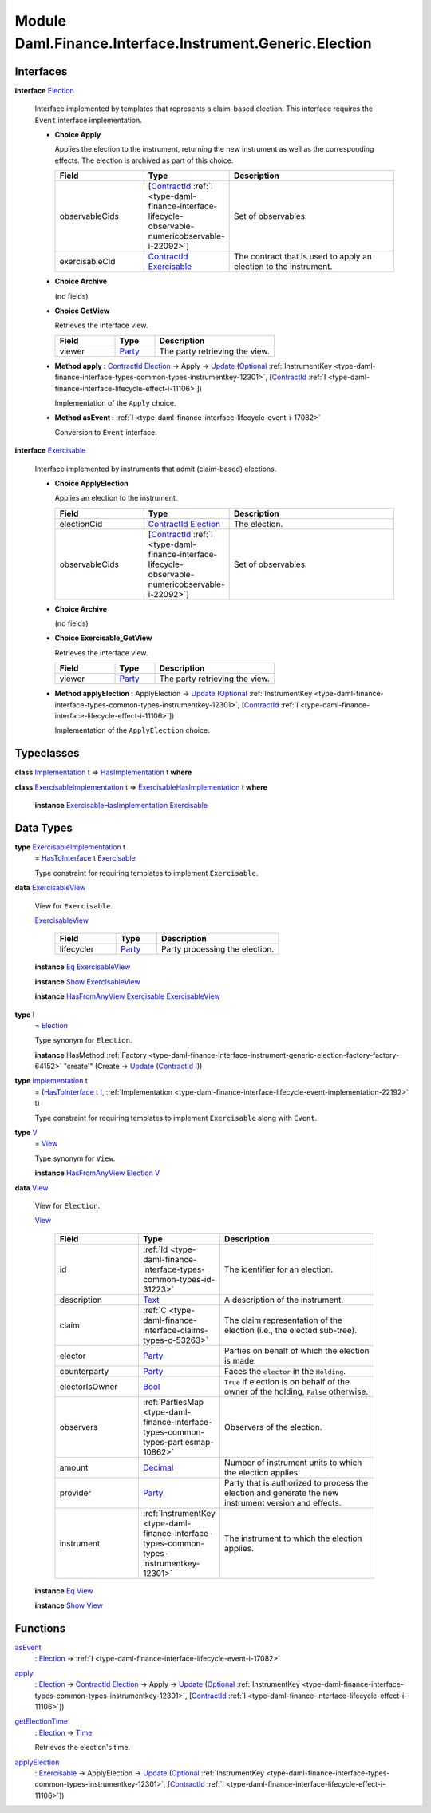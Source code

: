 .. Copyright (c) 2022 Digital Asset (Switzerland) GmbH and/or its affiliates. All rights reserved.
.. SPDX-License-Identifier: Apache-2.0

.. _module-daml-finance-interface-instrument-generic-election-94835:

Module Daml.Finance.Interface.Instrument.Generic.Election
=========================================================

Interfaces
----------

.. _type-daml-finance-interface-instrument-generic-election-election-25324:

**interface** `Election <type-daml-finance-interface-instrument-generic-election-election-25324_>`_

  Interface implemented by templates that represents a claim\-based election\. This interface
  requires the ``Event`` interface implementation\.

  + **Choice Apply**

    Applies the election to the instrument, returning the new instrument as well as the
    corresponding effects\. The election is archived as part of this choice\.

    .. list-table::
       :widths: 15 10 30
       :header-rows: 1

       * - Field
         - Type
         - Description
       * - observableCids
         - \[`ContractId <https://docs.daml.com/daml/stdlib/Prelude.html#type-da-internal-lf-contractid-95282>`_ :ref:`I <type-daml-finance-interface-lifecycle-observable-numericobservable-i-22092>`\]
         - Set of observables\.
       * - exercisableCid
         - `ContractId <https://docs.daml.com/daml/stdlib/Prelude.html#type-da-internal-lf-contractid-95282>`_ `Exercisable <type-daml-finance-interface-instrument-generic-election-exercisable-33711_>`_
         - The contract that is used to apply an election to the instrument\.

  + **Choice Archive**

    (no fields)

  + **Choice GetView**

    Retrieves the interface view\.

    .. list-table::
       :widths: 15 10 30
       :header-rows: 1

       * - Field
         - Type
         - Description
       * - viewer
         - `Party <https://docs.daml.com/daml/stdlib/Prelude.html#type-da-internal-lf-party-57932>`_
         - The party retrieving the view\.

  + **Method apply \:** `ContractId <https://docs.daml.com/daml/stdlib/Prelude.html#type-da-internal-lf-contractid-95282>`_ `Election <type-daml-finance-interface-instrument-generic-election-election-25324_>`_ \-\> Apply \-\> `Update <https://docs.daml.com/daml/stdlib/Prelude.html#type-da-internal-lf-update-68072>`_ (`Optional <https://docs.daml.com/daml/stdlib/Prelude.html#type-da-internal-prelude-optional-37153>`_ :ref:`InstrumentKey <type-daml-finance-interface-types-common-types-instrumentkey-12301>`, \[`ContractId <https://docs.daml.com/daml/stdlib/Prelude.html#type-da-internal-lf-contractid-95282>`_ :ref:`I <type-daml-finance-interface-lifecycle-effect-i-11106>`\])

    Implementation of the ``Apply`` choice\.

  + **Method asEvent \:** :ref:`I <type-daml-finance-interface-lifecycle-event-i-17082>`

    Conversion to ``Event`` interface\.

.. _type-daml-finance-interface-instrument-generic-election-exercisable-33711:

**interface** `Exercisable <type-daml-finance-interface-instrument-generic-election-exercisable-33711_>`_

  Interface implemented by instruments that admit (claim\-based) elections\.

  + **Choice ApplyElection**

    Applies an election to the instrument\.

    .. list-table::
       :widths: 15 10 30
       :header-rows: 1

       * - Field
         - Type
         - Description
       * - electionCid
         - `ContractId <https://docs.daml.com/daml/stdlib/Prelude.html#type-da-internal-lf-contractid-95282>`_ `Election <type-daml-finance-interface-instrument-generic-election-election-25324_>`_
         - The election\.
       * - observableCids
         - \[`ContractId <https://docs.daml.com/daml/stdlib/Prelude.html#type-da-internal-lf-contractid-95282>`_ :ref:`I <type-daml-finance-interface-lifecycle-observable-numericobservable-i-22092>`\]
         - Set of observables\.

  + **Choice Archive**

    (no fields)

  + **Choice Exercisable\_GetView**

    Retrieves the interface view\.

    .. list-table::
       :widths: 15 10 30
       :header-rows: 1

       * - Field
         - Type
         - Description
       * - viewer
         - `Party <https://docs.daml.com/daml/stdlib/Prelude.html#type-da-internal-lf-party-57932>`_
         - The party retrieving the view\.

  + **Method applyElection \:** ApplyElection \-\> `Update <https://docs.daml.com/daml/stdlib/Prelude.html#type-da-internal-lf-update-68072>`_ (`Optional <https://docs.daml.com/daml/stdlib/Prelude.html#type-da-internal-prelude-optional-37153>`_ :ref:`InstrumentKey <type-daml-finance-interface-types-common-types-instrumentkey-12301>`, \[`ContractId <https://docs.daml.com/daml/stdlib/Prelude.html#type-da-internal-lf-contractid-95282>`_ :ref:`I <type-daml-finance-interface-lifecycle-effect-i-11106>`\])

    Implementation of the ``ApplyElection`` choice\.

Typeclasses
-----------

.. _class-daml-finance-interface-instrument-generic-election-hasimplementation-97189:

**class** `Implementation <type-daml-finance-interface-instrument-generic-election-implementation-58245_>`_ t \=\> `HasImplementation <class-daml-finance-interface-instrument-generic-election-hasimplementation-97189_>`_ t **where**


.. _class-daml-finance-interface-instrument-generic-election-exercisablehasimplementation-16317:

**class** `ExercisableImplementation <type-daml-finance-interface-instrument-generic-election-exercisableimplementation-45207_>`_ t \=\> `ExercisableHasImplementation <class-daml-finance-interface-instrument-generic-election-exercisablehasimplementation-16317_>`_ t **where**

  **instance** `ExercisableHasImplementation <class-daml-finance-interface-instrument-generic-election-exercisablehasimplementation-16317_>`_ `Exercisable <type-daml-finance-interface-instrument-generic-election-exercisable-33711_>`_

Data Types
----------

.. _type-daml-finance-interface-instrument-generic-election-exercisableimplementation-45207:

**type** `ExercisableImplementation <type-daml-finance-interface-instrument-generic-election-exercisableimplementation-45207_>`_ t
  \= `HasToInterface <https://docs.daml.com/daml/stdlib/Prelude.html#class-da-internal-interface-hastointerface-68104>`_ t `Exercisable <type-daml-finance-interface-instrument-generic-election-exercisable-33711_>`_

  Type constraint for requiring templates to implement ``Exercisable``\.

.. _type-daml-finance-interface-instrument-generic-election-exercisableview-40272:

**data** `ExercisableView <type-daml-finance-interface-instrument-generic-election-exercisableview-40272_>`_

  View for ``Exercisable``\.

  .. _constr-daml-finance-interface-instrument-generic-election-exercisableview-59909:

  `ExercisableView <constr-daml-finance-interface-instrument-generic-election-exercisableview-59909_>`_

    .. list-table::
       :widths: 15 10 30
       :header-rows: 1

       * - Field
         - Type
         - Description
       * - lifecycler
         - `Party <https://docs.daml.com/daml/stdlib/Prelude.html#type-da-internal-lf-party-57932>`_
         - Party processing the election\.

  **instance** `Eq <https://docs.daml.com/daml/stdlib/Prelude.html#class-ghc-classes-eq-22713>`_ `ExercisableView <type-daml-finance-interface-instrument-generic-election-exercisableview-40272_>`_

  **instance** `Show <https://docs.daml.com/daml/stdlib/Prelude.html#class-ghc-show-show-65360>`_ `ExercisableView <type-daml-finance-interface-instrument-generic-election-exercisableview-40272_>`_

  **instance** `HasFromAnyView <https://docs.daml.com/daml/stdlib/DA-Internal-Interface-AnyView.html#class-da-internal-interface-anyview-hasfromanyview-30108>`_ `Exercisable <type-daml-finance-interface-instrument-generic-election-exercisable-33711_>`_ `ExercisableView <type-daml-finance-interface-instrument-generic-election-exercisableview-40272_>`_

.. _type-daml-finance-interface-instrument-generic-election-i-85653:

**type** `I <type-daml-finance-interface-instrument-generic-election-i-85653_>`_
  \= `Election <type-daml-finance-interface-instrument-generic-election-election-25324_>`_

  Type synonym for ``Election``\.

  **instance** HasMethod :ref:`Factory <type-daml-finance-interface-instrument-generic-election-factory-factory-64152>` \"create'\" (Create \-\> `Update <https://docs.daml.com/daml/stdlib/Prelude.html#type-da-internal-lf-update-68072>`_ (`ContractId <https://docs.daml.com/daml/stdlib/Prelude.html#type-da-internal-lf-contractid-95282>`_ `I <type-daml-finance-interface-instrument-generic-election-i-85653_>`_))

.. _type-daml-finance-interface-instrument-generic-election-implementation-58245:

**type** `Implementation <type-daml-finance-interface-instrument-generic-election-implementation-58245_>`_ t
  \= (`HasToInterface <https://docs.daml.com/daml/stdlib/Prelude.html#class-da-internal-interface-hastointerface-68104>`_ t `I <type-daml-finance-interface-instrument-generic-election-i-85653_>`_, :ref:`Implementation <type-daml-finance-interface-lifecycle-event-implementation-22192>` t)

  Type constraint for requiring templates to implement ``Exercisable`` along with ``Event``\.

.. _type-daml-finance-interface-instrument-generic-election-v-57506:

**type** `V <type-daml-finance-interface-instrument-generic-election-v-57506_>`_
  \= `View <type-daml-finance-interface-instrument-generic-election-view-99038_>`_

  Type synonym for ``View``\.

  **instance** `HasFromAnyView <https://docs.daml.com/daml/stdlib/DA-Internal-Interface-AnyView.html#class-da-internal-interface-anyview-hasfromanyview-30108>`_ `Election <type-daml-finance-interface-instrument-generic-election-election-25324_>`_ `V <type-daml-finance-interface-instrument-generic-election-v-57506_>`_

.. _type-daml-finance-interface-instrument-generic-election-view-99038:

**data** `View <type-daml-finance-interface-instrument-generic-election-view-99038_>`_

  View for ``Election``\.

  .. _constr-daml-finance-interface-instrument-generic-election-view-25157:

  `View <constr-daml-finance-interface-instrument-generic-election-view-25157_>`_

    .. list-table::
       :widths: 15 10 30
       :header-rows: 1

       * - Field
         - Type
         - Description
       * - id
         - :ref:`Id <type-daml-finance-interface-types-common-types-id-31223>`
         - The identifier for an election\.
       * - description
         - `Text <https://docs.daml.com/daml/stdlib/Prelude.html#type-ghc-types-text-51952>`_
         - A description of the instrument\.
       * - claim
         - :ref:`C <type-daml-finance-interface-claims-types-c-53263>`
         - The claim representation of the election (i\.e\., the elected sub\-tree)\.
       * - elector
         - `Party <https://docs.daml.com/daml/stdlib/Prelude.html#type-da-internal-lf-party-57932>`_
         - Parties on behalf of which the election is made\.
       * - counterparty
         - `Party <https://docs.daml.com/daml/stdlib/Prelude.html#type-da-internal-lf-party-57932>`_
         - Faces the ``elector`` in the ``Holding``\.
       * - electorIsOwner
         - `Bool <https://docs.daml.com/daml/stdlib/Prelude.html#type-ghc-types-bool-66265>`_
         - ``True`` if election is on behalf of the owner of the holding, ``False`` otherwise\.
       * - observers
         - :ref:`PartiesMap <type-daml-finance-interface-types-common-types-partiesmap-10862>`
         - Observers of the election\.
       * - amount
         - `Decimal <https://docs.daml.com/daml/stdlib/Prelude.html#type-ghc-types-decimal-18135>`_
         - Number of instrument units to which the election applies\.
       * - provider
         - `Party <https://docs.daml.com/daml/stdlib/Prelude.html#type-da-internal-lf-party-57932>`_
         - Party that is authorized to process the election and generate the new instrument version and effects\.
       * - instrument
         - :ref:`InstrumentKey <type-daml-finance-interface-types-common-types-instrumentkey-12301>`
         - The instrument to which the election applies\.

  **instance** `Eq <https://docs.daml.com/daml/stdlib/Prelude.html#class-ghc-classes-eq-22713>`_ `View <type-daml-finance-interface-instrument-generic-election-view-99038_>`_

  **instance** `Show <https://docs.daml.com/daml/stdlib/Prelude.html#class-ghc-show-show-65360>`_ `View <type-daml-finance-interface-instrument-generic-election-view-99038_>`_

Functions
---------

.. _function-daml-finance-interface-instrument-generic-election-asevent-91514:

`asEvent <function-daml-finance-interface-instrument-generic-election-asevent-91514_>`_
  \: `Election <type-daml-finance-interface-instrument-generic-election-election-25324_>`_ \-\> :ref:`I <type-daml-finance-interface-lifecycle-event-i-17082>`

.. _function-daml-finance-interface-instrument-generic-election-apply-87612:

`apply <function-daml-finance-interface-instrument-generic-election-apply-87612_>`_
  \: `Election <type-daml-finance-interface-instrument-generic-election-election-25324_>`_ \-\> `ContractId <https://docs.daml.com/daml/stdlib/Prelude.html#type-da-internal-lf-contractid-95282>`_ `Election <type-daml-finance-interface-instrument-generic-election-election-25324_>`_ \-\> Apply \-\> `Update <https://docs.daml.com/daml/stdlib/Prelude.html#type-da-internal-lf-update-68072>`_ (`Optional <https://docs.daml.com/daml/stdlib/Prelude.html#type-da-internal-prelude-optional-37153>`_ :ref:`InstrumentKey <type-daml-finance-interface-types-common-types-instrumentkey-12301>`, \[`ContractId <https://docs.daml.com/daml/stdlib/Prelude.html#type-da-internal-lf-contractid-95282>`_ :ref:`I <type-daml-finance-interface-lifecycle-effect-i-11106>`\])

.. _function-daml-finance-interface-instrument-generic-election-getelectiontime-13640:

`getElectionTime <function-daml-finance-interface-instrument-generic-election-getelectiontime-13640_>`_
  \: `Election <type-daml-finance-interface-instrument-generic-election-election-25324_>`_ \-\> `Time <https://docs.daml.com/daml/stdlib/Prelude.html#type-da-internal-lf-time-63886>`_

  Retrieves the election's time\.

.. _function-daml-finance-interface-instrument-generic-election-applyelection-46753:

`applyElection <function-daml-finance-interface-instrument-generic-election-applyelection-46753_>`_
  \: `Exercisable <type-daml-finance-interface-instrument-generic-election-exercisable-33711_>`_ \-\> ApplyElection \-\> `Update <https://docs.daml.com/daml/stdlib/Prelude.html#type-da-internal-lf-update-68072>`_ (`Optional <https://docs.daml.com/daml/stdlib/Prelude.html#type-da-internal-prelude-optional-37153>`_ :ref:`InstrumentKey <type-daml-finance-interface-types-common-types-instrumentkey-12301>`, \[`ContractId <https://docs.daml.com/daml/stdlib/Prelude.html#type-da-internal-lf-contractid-95282>`_ :ref:`I <type-daml-finance-interface-lifecycle-effect-i-11106>`\])
